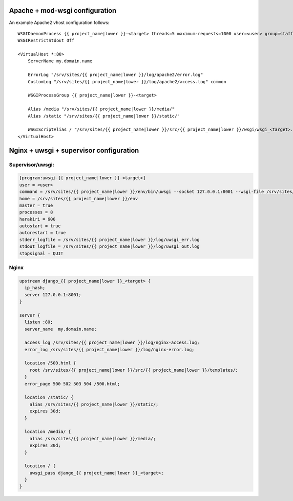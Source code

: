 Apache + mod-wsgi configuration
===============================

An example Apache2 vhost configuration follows::

    WSGIDaemonProcess {{ project_name|lower }}-<target> threads=5 maximum-requests=1000 user=<user> group=staff
    WSGIRestrictStdout Off

    <VirtualHost *:80>
        ServerName my.domain.name

        ErrorLog "/srv/sites/{{ project_name|lower }}/log/apache2/error.log"
        CustomLog "/srv/sites/{{ project_name|lower }}/log/apache2/access.log" common

        WSGIProcessGroup {{ project_name|lower }}-<target>

        Alias /media "/srv/sites/{{ project_name|lower }}/media/"
        Alias /static "/srv/sites/{{ project_name|lower }}/static/"

        WSGIScriptAlias / "/srv/sites/{{ project_name|lower }}/src/{{ project_name|lower }}/wsgi/wsgi_<target>.py"
    </VirtualHost>


Nginx + uwsgi + supervisor configuration
========================================

Supervisor/uwsgi:
-----------------

.. code::

    [program:uwsgi-{{ project_name|lower }}-<target>]
    user = <user>
    command = /srv/sites/{{ project_name|lower }}/env/bin/uwsgi --socket 127.0.0.1:8001 --wsgi-file /srv/sites/{{ project_name|lower }}/src/{{ project_name|lower }}/wsgi/wsgi_<target>.py
    home = /srv/sites/{{ project_name|lower }}/env
    master = true
    processes = 8
    harakiri = 600
    autostart = true
    autorestart = true
    stderr_logfile = /srv/sites/{{ project_name|lower }}/log/uwsgi_err.log
    stdout_logfile = /srv/sites/{{ project_name|lower }}/log/uwsgi_out.log
    stopsignal = QUIT

Nginx
-----

.. code::

    upstream django_{{ project_name|lower }}_<target> {
      ip_hash;
      server 127.0.0.1:8001;
    }

    server {
      listen :80;
      server_name  my.domain.name;

      access_log /srv/sites/{{ project_name|lower }}/log/nginx-access.log;
      error_log /srv/sites/{{ project_name|lower }}/log/nginx-error.log;

      location /500.html {
        root /srv/sites/{{ project_name|lower }}/src/{{ project_name|lower }}/templates/;
      }
      error_page 500 502 503 504 /500.html;

      location /static/ {
        alias /srv/sites/{{ project_name|lower }}/static/;
        expires 30d;
      }

      location /media/ {
        alias /srv/sites/{{ project_name|lower }}/media/;
        expires 30d;
      }

      location / {
        uwsgi_pass django_{{ project_name|lower }}_<target>;
      }
    }
